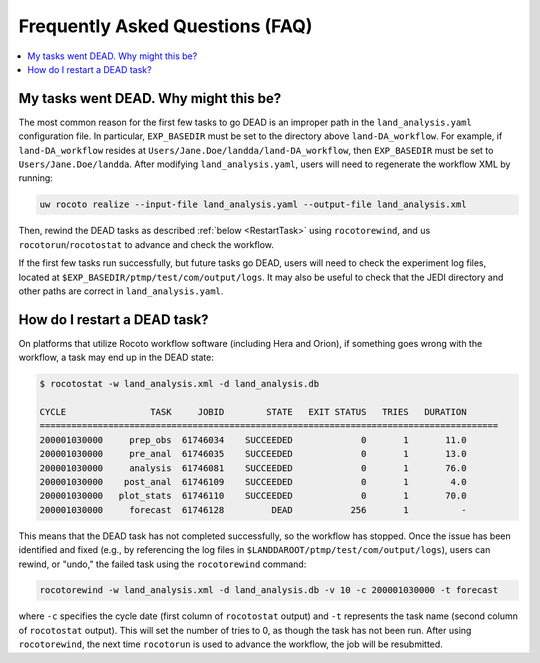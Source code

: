 .. _FAQ:

*********************************
Frequently Asked Questions (FAQ)
*********************************

.. contents::
   :depth: 2
   :local:

.. _DeadTask:

My tasks went DEAD. Why might this be?
========================================

The most common reason for the first few tasks to go DEAD is an improper path in the ``land_analysis.yaml`` configuration file. 
In particular, ``EXP_BASEDIR`` must be set to the directory above ``land-DA_workflow``. For example, if ``land-DA_workflow`` resides at ``Users/Jane.Doe/landda/land-DA_workflow``, then ``EXP_BASEDIR`` must be set to ``Users/Jane.Doe/landda``. After modifying ``land_analysis.yaml``, users will need to regenerate the workflow XML by running: 

.. code-block:: console

   uw rocoto realize --input-file land_analysis.yaml --output-file land_analysis.xml

Then, rewind the DEAD tasks as described :ref:`below <RestartTask>` using ``rocotorewind``, and us ``rocotorun``/``rocotostat`` to advance and check the workflow. 

If the first few tasks run successfully, but future tasks go DEAD, users will need to check the experiment log files, located at ``$EXP_BASEDIR/ptmp/test/com/output/logs``. It may also be useful to check that the JEDI directory and other paths are correct in ``land_analysis.yaml``. 


.. _RestartTask:

How do I restart a DEAD task?
=============================

On platforms that utilize Rocoto workflow software (including Hera and Orion), if something goes wrong with the workflow, a task may end up in the DEAD state:

.. code-block:: console

   $ rocotostat -w land_analysis.xml -d land_analysis.db

   CYCLE                TASK     JOBID        STATE   EXIT STATUS   TRIES   DURATION
   =======================================================================================
   200001030000     prep_obs  61746034    SUCCEEDED             0       1       11.0
   200001030000     pre_anal  61746035    SUCCEEDED             0       1       13.0
   200001030000     analysis  61746081    SUCCEEDED             0       1       76.0
   200001030000    post_anal  61746109    SUCCEEDED             0       1        4.0
   200001030000   plot_stats  61746110    SUCCEEDED             0       1       70.0
   200001030000     forecast  61746128         DEAD           256       1          -


This means that the DEAD task has not completed successfully, so the workflow has stopped. Once the issue has been identified and fixed (e.g., by referencing the log files in ``$LANDDAROOT/ptmp/test/com/output/logs``), users can rewind, or "undo," the failed task using the ``rocotorewind`` command:

.. code-block:: console

   rocotorewind -w land_analysis.xml -d land_analysis.db -v 10 -c 200001030000 -t forecast

where ``-c`` specifies the cycle date (first column of ``rocotostat`` output) and ``-t`` represents the task name
(second column of ``rocotostat`` output). This will set the number of tries to 0, as though the task has not been run. After using ``rocotorewind``, the next time ``rocotorun`` is used to advance the workflow, the job will be resubmitted.

